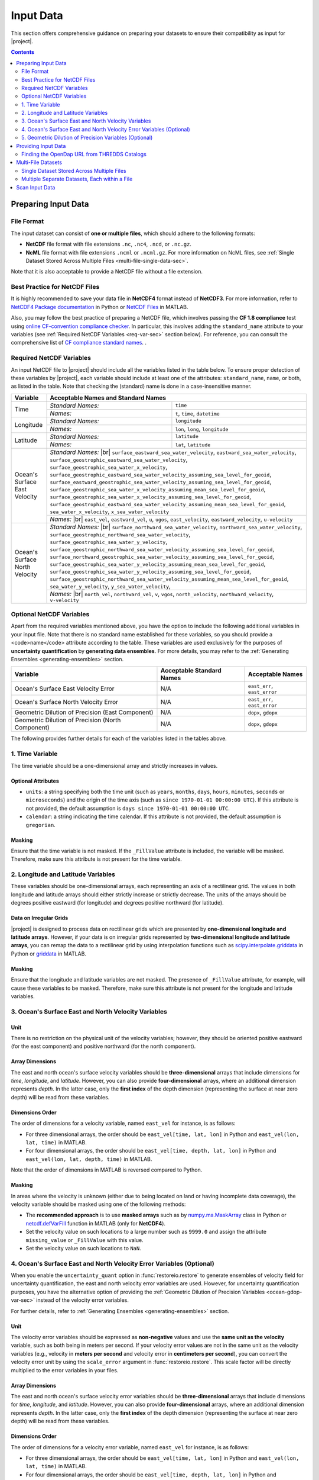 .. _input-data:

Input Data
**********

This section offers comprehensive guidance on preparing your datasets to ensure their compatibility as input for |project|.

.. contents::
   :depth: 2

Preparing Input Data
====================

.. _file-format:

File Format
-----------

The input dataset can consist of **one or multiple files**, which should adhere to the following formats:

* **NetCDF** file format with file extensions ``.nc``, ``.nc4``, ``.ncd``, or ``.nc.gz``.
* **NcML** file format with file extensions ``.ncml`` or ``.ncml.gz``. For more information on NcML files, see :ref:`Single Dataset Stored Across Multiple Files <multi-file-single-data-sec>`.

Note that it is also acceptable to provide a NetCDF file without a file extension.

.. _best-practice-sec:

Best Practice for NetCDF Files
------------------------------

It is highly recommended to save your data file in **NetCDF4** format instead of **NetCDF3**. For more information, refer to `NetCDF4 Package documentation <https://unidata.github.io/netcdf4-python/>`__ in Python or `NetCDF Files <https://www.mathworks.com/help/matlab/network-common-data-form.html>`__ in MATLAB.

Also, you may follow the best practice of preparing a NetCDF file, which involves passing the **CF 1.8 compliance** test using `online CF-convention compliance checker <https://compliance.ioos.us/index.html>`__. In particular, this involves adding the ``standard_name`` attribute to your variables (see :ref:`Required NetCDF Variables <req-var-sec>` section below). For reference, you can consult the comprehensive list of `CF compliance standard names <http://cfconventions.org/Data/cf-standard-names/43/build/cf-standard-name-table.html>`__.
.


.. _req-var-sec:

Required NetCDF Variables
-------------------------

An input NetCDF file to |project| should include all the variables listed in the table below. To ensure proper detection of these variables by |project|, each variable should include at least one of the attributes: ``standard_name``, ``name``, or both, as listed in the table. Note that checking the (standard) name is done in a case-insensitive manner.

.. |br| raw:: html

    <br>

.. +--------------------------------+----------------------------------------------------------------------------------------+----------------------------------+
.. | Variable                       | Acceptable Standard Names                                                              | Acceptable Names                 |
.. +================================+========================================================================================+==================================+
.. | Time                           | ``time``                                                                               | ``t``, ``time``, ``datetime``    |
.. +--------------------------------+----------------------------------------------------------------------------------------+----------------------------------+
.. | Longitude                      | ``longitude``                                                                          | ``lon``, ``long``, ``longitude`` |
.. +--------------------------------+----------------------------------------------------------------------------------------+----------------------------------+
.. | Latitude                       | ``latitude``                                                                           | ``lat``, ``latitude``            |
.. +--------------------------------+----------------------------------------------------------------------------------------+----------------------------------+
.. | Ocean's Surface East Velocity  | ``surface_eastward_sea_water_velocity``                                                | ``east_vel``                     |
.. |                                | ``eastward_sea_water_velocity``                                                        | ``eastward_vel``                 |
.. |                                | ``surface_geostrophic_eastward_sea_water_velocity``                                    | ``u``                            |
.. |                                | ``surface_geostrophic_sea_water_x_velocity``                                           | ``ugos``                         |
.. |                                | ``surface_geostrophic_eastward_sea_water_velocity_assuming_sea_level_for_geoid``       | ``east_velocity``                |
.. |                                | ``surface_eastward_geostrophic_sea_water_velocity_assuming_sea_level_for_geoid``       | ``eastward_velocity``            |
.. |                                | ``surface_geostrophic_sea_water_x_velocity_assuming_mean_sea_level_for_geoid``         | ``u-velocity``                   |
.. |                                | ``surface_geostrophic_sea_water_x_velocity_assuming_sea_level_for_geoid``              |                                  |
.. |                                | ``surface_geostrophic_eastward_sea_water_velocity_assuming_mean_sea_level_for_geoid``  |                                  |
.. |                                | ``sea_water_x_velocity``                                                               |                                  |
.. |                                | ``x_sea_water_velocity``                                                               |                                  |
.. +--------------------------------+----------------------------------------------------------------------------------------+----------------------------------+
.. | Ocean's Surface North Velocity | ``surface_northward_sea_water_velocity``                                               | ``north_vel``                    |
.. |                                | ``northward_sea_water_velocity``                                                       | ``northward_vel``                |
.. |                                | ``surface_geostrophic_northward_sea_water_velocity``                                   | ``v``                            |
.. |                                | ``surface_geostrophic_sea_water_y_velocity``                                           | ``vgos``                         |
.. |                                | ``surface_geostrophic_northward_sea_water_velocity_assuming_sea_level_for_geoid``      | ``north_velocity``               |
.. |                                | ``surface_northward_geostrophic_sea_water_velocity_assuming_sea_level_for_geoid``      | ``northward_velocity``           |
.. |                                | ``surface_geostrophic_sea_water_y_velocity_assuming_mean_sea_level_for_geoid``         | ``v-velocity``                   |
.. |                                | ``surface_geostrophic_sea_water_y_velocity_assuming_sea_level_for_geoid``              |                                  |
.. |                                | ``surface_geostrophic_northward_sea_water_velocity_assuming_mean_sea_level_for_geoid`` |                                  |
.. |                                | ``sea_water_y_velocity``                                                               |                                  |
.. |                                | ``y_sea_water_velocity``                                                               |                                  |
.. +--------------------------------+----------------------------------------------------------------------------------------+----------------------------------+

+--------------------------------+-----------------------+-----------------------------------------------------------------+
| Variable                       | Acceptable Names and Standard Names                                                     |
+================================+=======================+=================================================================+
| Time                           |  *Standard Names:*    | ``time``                                                        |
|                                +-----------------------+-----------------------------------------------------------------+
|                                |  *Names:*             | ``t``, ``time``, ``datetime``                                   |
+--------------------------------+-----------------------+-----------------------------------------------------------------+
| Longitude                      |  *Standard Names:*    | ``longitude``                                                   |
|                                +-----------------------+-----------------------------------------------------------------+
|                                |  *Names:*             | ``lon``, ``long``, ``longitude``                                |
+--------------------------------+-----------------------+-----------------------------------------------------------------+
| Latitude                       |  *Standard Names:*    | ``latitude``                                                    |
|                                +-----------------------+-----------------------------------------------------------------+
|                                |  *Names:*             | ``lat``, ``latitude``                                           |
+--------------------------------+-----------------------+-----------------------------------------------------------------+
| Ocean's Surface East Velocity  | *Standard Names:* |br|                                                                  |
|                                | ``surface_eastward_sea_water_velocity``,                                                |
|                                | ``eastward_sea_water_velocity``,                                                        |
|                                | ``surface_geostrophic_eastward_sea_water_velocity``,                                    |
|                                | ``surface_geostrophic_sea_water_x_velocity``,                                           |
|                                | ``surface_geostrophic_eastward_sea_water_velocity_assuming_sea_level_for_geoid``,       |
|                                | ``surface_eastward_geostrophic_sea_water_velocity_assuming_sea_level_for_geoid``,       |
|                                | ``surface_geostrophic_sea_water_x_velocity_assuming_mean_sea_level_for_geoid``,         |
|                                | ``surface_geostrophic_sea_water_x_velocity_assuming_sea_level_for_geoid``,              |
|                                | ``surface_geostrophic_eastward_sea_water_velocity_assuming_mean_sea_level_for_geoid``,  |
|                                | ``sea_water_x_velocity``,                                                               |
|                                | ``x_sea_water_velocity``                                                                |
+                                +-----------------------+-----------------------------------------------------------------+
|                                | *Names:* |br|                                                                           |
|                                | ``east_vel``,                                                                           |
|                                | ``eastward_vel``,                                                                       |
|                                | ``u``,                                                                                  |
|                                | ``ugos``,                                                                               |
|                                | ``east_velocity``,                                                                      |
|                                | ``eastward_velocity``,                                                                  |
|                                | ``u-velocity``                                                                          |
+--------------------------------+-----------------------+-----------------------------------------------------------------+
| Ocean's Surface North Velocity | *Standard Names:* |br|                                                                  |
|                                | ``surface_northward_sea_water_velocity``,                                               |
|                                | ``northward_sea_water_velocity``,                                                       |
|                                | ``surface_geostrophic_northward_sea_water_velocity``,                                   |
|                                | ``surface_geostrophic_sea_water_y_velocity``,                                           |
|                                | ``surface_geostrophic_northward_sea_water_velocity_assuming_sea_level_for_geoid``,      |
|                                | ``surface_northward_geostrophic_sea_water_velocity_assuming_sea_level_for_geoid``,      |
|                                | ``surface_geostrophic_sea_water_y_velocity_assuming_mean_sea_level_for_geoid``,         |
|                                | ``surface_geostrophic_sea_water_y_velocity_assuming_sea_level_for_geoid``,              |
|                                | ``surface_geostrophic_northward_sea_water_velocity_assuming_mean_sea_level_for_geoid``, |
|                                | ``sea_water_y_velocity``,                                                               |
|                                | ``y_sea_water_velocity``,                                                               |
+                                +-----------------------+-----------------------------------------------------------------+
|                                | *Names:* |br|                                                                           |
|                                | ``north_vel``,                                                                          |
|                                | ``northward_vel``,                                                                      |
|                                | ``v``,                                                                                  |
|                                | ``vgos``,                                                                               |
|                                | ``north_velocity``,                                                                     |
|                                | ``northward_velocity``,                                                                 |
|                                | ``v-velocity``                                                                          |
+--------------------------------+-----------------------+-----------------------------------------------------------------+

.. _opt-var-sec:

Optional NetCDF Variables
-------------------------

Apart from the required variables mentioned above, you have the option to include the following additional variables in your input file. Note that there is no standard name established for these variables, so you should provide a <code>name</code> attribute according to the table. These variables are used exclusively for the purposes of **uncertainty quantification** by **generating data ensembles**. For more details, you may refer to the :ref:`Generating Ensembles <generating-ensembles>` section.

+---------------------------------------------------+---------------------------+------------------------------+
| Variable                                          | Acceptable Standard Names | Acceptable Names             |
+===================================================+===========================+==============================+
| Ocean's Surface East Velocity Error               | N/A                       | ``east_err``, ``east_error`` |
+---------------------------------------------------+---------------------------+------------------------------+
| Ocean's Surface North Velocity Error              | N/A                       | ``east_err``, ``east_error`` |
+---------------------------------------------------+---------------------------+------------------------------+
| Geometric Dilution of Precision (East Component)  | N/A                       | ``dopx``, ``gdopx``          |
+---------------------------------------------------+---------------------------+------------------------------+
| Geometric Dilution of Precision (North Component) | N/A                       | ``dopx``, ``gdopx``          |
+---------------------------------------------------+---------------------------+------------------------------+

The following provides further details for each of the variables listed in the tables above.

.. _time-var-sec:

1. Time Variable
----------------

The time variable should be a one-dimensional array and strictly increases in values.

Optional Attributes
~~~~~~~~~~~~~~~~~~~

* ``units``: a string specifying both the time unit (such as ``years``, ``months``, ``days``, ``hours``, ``minutes``, ``seconds`` or ``microseconds``) and the origin of the time axis (such as ``since 1970-01-01 00:00:00 UTC``). If this attribute is not provided, the default assumption is ``days since 1970-01-01 00:00:00 UTC``.
* ``calendar``: a string indicating the time calendar. If this attribute is not provided, the default assumption is ``gregorian``.

Masking
~~~~~~~

Ensure that the time variable is not masked. If the ``_FillValue`` attribute is included, the variable will be masked. Therefore, make sure this attribute is not present for the time variable.

.. _lon-lat-var-sec:

2. Longitude and Latitude Variables
-----------------------------------

These variables should be one-dimensional arrays, each representing an axis of a rectilinear grid. The values in both longitude and latitude arrays should either strictly increase or strictly decrease. The units of the arrays should be degrees positive eastward (for longitude) and degrees positive northward (for latitude).

Data on Irregular Grids
~~~~~~~~~~~~~~~~~~~~~~~

|project| is designed to process data on rectilinear grids which are presented by **one-dimensional longitude and latitude arrays**. However, if your data is on irregular grids represented by **two-dimensional longitude and latitude arrays**, you can remap the data to a rectilinear grid by using interpolation functions such as `scipy.interpolate.griddata <https://docs.scipy.org/doc/scipy/reference/generated/scipy.interpolate.griddata.html>`__ in Python or `griddata <https://www.mathworks.com/help/matlab/ref/griddata.html>`__ in MATLAB.

Masking
~~~~~~~

Ensure that the longitude and latitude variables are not masked. The presence of ``_FillValue`` attribute, for example, will cause these variables to be masked. Therefore, make sure this attribute is not present for the longitude and latitude variables.

.. _ocean-vel-var-sec:

3. Ocean's Surface East and North Velocity Variables
----------------------------------------------------

Unit
~~~~

There is no restriction on the physical unit of the velocity variables; however, they should be oriented positive eastward (for the east component) and positive northward (for the north component).

Array Dimensions
~~~~~~~~~~~~~~~~

The east and north ocean's surface velocity variables should be **three-dimensional** arrays that include dimensions for *time*, *longitude*, and *latitude*. However, you can also provide **four-dimensional** arrays, where an additional dimension represents *depth*. In the latter case, only the **first index** of the depth dimension (representing the surface at near zero depth) will be read from these variables.

Dimensions Order
~~~~~~~~~~~~~~~~

The order of dimensions for a velocity variable, named ``east_vel`` for instance, is as follows:

* For three dimensional arrays, the order should be ``east_vel[time, lat, lon]`` in Python and ``east_vel(lon, lat, time)`` in MATLAB.
* For four dimensional arrays, the order should be ``east_vel[time, depth, lat, lon]`` in Python and ``east_vel(lon, lat, depth, time)`` in MATLAB.

Note that the order of dimensions in MATLAB is reversed compared to Python.

Masking
~~~~~~~

In areas where the velocity is unknown (either due to being located on land or having incomplete data coverage), the velocity variable should be masked using one of the following methods:

* The **recommended approach** is to use **masked arrays** such as by `numpy.ma.MaskArray <https://numpy.org/doc/stable/reference/maskedarray.baseclass.html#maskedarray-baseclass>`__ class in Python or `netcdf.defVarFill <https://www.mathworks.com/help/matlab/ref/netcdf.defvarfill.html>`__ function in MATLAB (only for **NetCDF4**).
*  Set the velocity value on such locations to a large number such as ``9999.0`` and assign the attribute ``missing_value`` or ``_FillValue`` with this value.
*  Set the velocity value on such locations to ``NaN``.

.. _ocean-vel-err-var-sec:

4. Ocean's Surface East and North Velocity Error Variables (Optional)
---------------------------------------------------------------------

When you enable the ``uncertainty_quant`` option in :func:`restoreio.restore` to generate ensembles of velocity field for uncertainty quantification, the east and north velocity error variables are used. However, for uncertainty quantification purposes, you have the alternative option of providing the :ref:`Geometric Dilution of Precision Variables <ocean-gdop-var-sec>` instead of the velocity error variables.

For further details, refer to :ref:`Generating Ensembles <generating-ensembles>` section.

Unit
~~~~

The velocity error variables should be expressed as **non-negative** values and use the **same unit as the velocity** variable, such as both being in meters per second. If your velocity error values are not in the same unit as the velocity variables (e.g., velocity in **meters per second** and velocity error in **centimeters per second**), you can convert the velocity error unit by using the ``scale_error`` argument in :func:`restoreio.restore`. This scale factor will be directly multiplied to the error variables in your files.

Array Dimensions
~~~~~~~~~~~~~~~~

The east and north ocean's surface velocity error variables should be **three-dimensional** arrays that include dimensions for *time*, *longitude*, and *latitude*. However, you can also provide **four-dimensional** arrays, where an additional dimension represents *depth*. In the latter case, only the **first index** of the depth dimension (representing the surface at near zero depth) will be read from these variables.

Dimensions Order
~~~~~~~~~~~~~~~~

The order of dimensions for a velocity error variable, named ``east_vel`` for instance, is as follows:

* For three dimensional arrays, the order should be ``east_vel[time, lat, lon]`` in Python and ``east_vel(lon, lat, time)`` in MATLAB.
* For four dimensional arrays, the order should be ``east_vel[time, depth, lat, lon]`` in Python and ``east_vel(lon, lat, depth, time)`` in MATLAB.

Note that the order of dimensions in MATLAB is reversed compared to Python.

Masking
~~~~~~~

Unlike the velocity variable, masking the velocity error variables is not mandatory. However, if you choose to apply masks to the velocity error variables, the same rules that apply to the velocity variable should also be followed for the velocity error variables.

.. _ocean-gdop-var-sec:

5. Geometric Dilution of Precision Variables (Optional)
-------------------------------------------------------

The Geometric Dilution of Precision (GDOP) is relevant to HF radar datasets, and it quantifies the effect of the geometric configuration of the HF radars on the uncertainty in velocity estimates. To gain a better understanding of the GDOP variables, we recommend referring to Section 2 of :ref:`[2] <ref2>`.

When you enable the ``uncertainty_quant`` option in :func:`restoreio.restore` to generate ensembles of velocity field for uncertainty quantification, the :ref:`Ocean's East and North Velocity Error Variables <ocean-vel-err-var-sec>` are used. However, for uncertainty quantification purposes, you have the alternative option of providing the GDOP variables instead of the velocity error variables.

For further details on the usage of GDOP variables, refer to :ref:`Generating Ensembles <generating-ensembles>` section.

Set Scale Velocity Error Entry
~~~~~~~~~~~~~~~~~~~~~~~~~~~~~~

When utilizing the GDOP variables instead of the velocity error variables, ensure to specify the ``scale_error`` argument in :func:`restoreio.restore`. This value should be set to the **radial error of HF radars**. The velocity error is then calculated as the product of this scale factor and the GDOP variables.

Unit
~~~~

The GDOP variables should be expressed as **non-negative** values. The GDOP variables are **dimensionless**, however, when the GDOP variables are provided instead of the velocity error, the unit of the ``scale_error`` argument in :func:`restoreio.restore` should be the same unit as your velocity variable. 

Array Dimensions
~~~~~~~~~~~~~~~~

The east and north ocean's surface velocity error variables should be **three-dimensional** arrays that include dimensions for *time*, *longitude*, and *latitude*. However, you can also provide **four-dimensional** arrays, where an additional dimension represents *depth*. In the latter case, only the **first index** of the depth dimension (representing the surface at near zero depth) will be read from these variables.

Dimensions Order
~~~~~~~~~~~~~~~~

The order of dimensions for a velocity error variable, named ``east_vel`` for instance, is as follows:

* For three dimensional arrays, the order should be ``east_vel[time, lat, lon]`` in Python and ``east_vel(lon, lat, time)`` in MATLAB.
* For four dimensional arrays, the order should be ``east_vel[time, depth, lat, lon]`` in Python and ``east_vel(lon, lat, depth, time)`` in MATLAB.

Note that the order of dimensions in MATLAB is reversed compared to Python.

Masking
~~~~~~~

Unlike the velocity variable, masking the velocity error variables is not mandatory. However, if you choose to apply masks to the velocity error variables, the same rules that apply to the velocity variable should also be followed for the velocity error variables.

.. _provide-input-sec:

Providing Input Data
====================

You can provide the input dataset in two different ways:

1. Using files from your local machine.
2. By specifying the URL of data hosted on remote THREDDS data servers.

You can provide either the full path file name of you local files or the *OpenDap* URL of a remote dataset using the ``input`` argument in :func:`restoreio.restore`.

Finding the OpenDap URL from THREDDS Catalogs
---------------------------------------------

Many providers of geophysical data host their datasets on `THREDDS Data servers <https://www.unidata.ucar.edu/software/tds/>`__ , which offer OpenDap protocols. The following steps guide you to obtain the OpenDap URL of a remote dataset hosted on a THREDDS server. In the example below, we use a sample HF radar data hosted on our THREDDS server available at `https://transport.me.berkeley.edu/thredds <https://transport.me.berkeley.edu/thredds>`__.

1. Visit the `catalog webpage <https://transport.me.berkeley.edu/thredds/catalog/catalog.html?dataset=WHOI-HFR/WHOI_HFR_2014_original.nc>`__ of the dataset.
2. From the list of *Service*, select the *OPENDAP* service. This brings you to the `OPENDAP Dataset Access Form <https://transport.me.berkeley.edu/thredds/dodsC/root/WHOI-HFR/WHOI_HFR_2014_original.nc.html>`__ for this dataset.
3. From the OPENDAP Dataset Access Form, find the *Data URL* text box. This contains the OpenDap URL of this dataset, which is:

   .. prompt::

    https://transport.me.berkeley.edu/thredds/dodsC/root/WHOI-HFR/WHOI_HFR_2014_restored.nc 

For a visual demonstration of the steps described above, you may refer to the animated clip.

.. image:: ../_static/images/user-guide/OpenDap.gif
   :align: center
   :class: custom-dark

.. _multi-file-sec:

Multi-File Datasets
===================

You have the option to provide multiple files. A multi-file datasets can appear in two scenarios:

.. _multi-file-single-data-sec:

Single Dataset Stored Across Multiple Files
-------------------------------------------

If your dataset is divided into multiple files, where each file represents a distinct part of the data (e.g., different time frames), you can use the NetCDF Markup Language (NcML) to create an ``ncml`` file that aggregates all the individual NetCDF files into a single dataset. To provide this multi-file dataset, simply specify the URL of the NcML file. For detailed guidance on using NcML, you can consult the `NcML Tutorial <https://docs.unidata.ucar.edu/netcdf-java/4.6/userguide/ncml/Tutorial.html>`__.

.. _multi-file-multiple-data-sec:

Multiple Separate Datasets, Each within a File
----------------------------------------------

Alternatively, you may have several files, with each file representing an independent dataset. An example of such multiple files could be ensembles obtained from ocean models, where each file corresponds to a velocity ensemble.

The following steps guide you to provide multiple files.

1. Name Your Files with a Numeric Pattern
~~~~~~~~~~~~~~~~~~~~~~~~~~~~~~~~~~~~~~~~~

When providing multiple files, the name of your files (or the URLs) should include a numeric pattern. For instance, you can use the file name format like ``MyInputxxxxFile.nc`` where ``xxxx`` is the numeric pattern. An example of such data URLs where the pattern ranges from ``0000`` to ``0020`` could be:

.. prompt::

    https://transport.me.berkeley.edu/thredds/dodsC/public/SomeDirectory/MyInput0000File.nc
    https://transport.me.berkeley.edu/thredds/dodsC/public/SomeDirectory/MyInput0001File.nc
    https://transport.me.berkeley.edu/thredds/dodsC/public/SomeDirectory/MyInput0002File.nc
    ...
    https://transport.me.berkeley.edu/thredds/dodsC/public/SomeDirectory/MyInput0020File.nc

2. Provide File Iterator Range
~~~~~~~~~~~~~~~~~~~~~~~~~~~~~~

Provide the ``min_file_index`` and ``max_file_index`` arguments in :func:`restoreio.restore` function to define the range of files to be processed. This allows |project| to search through your uploaded files or generate new URLs based on the provided URL to access the other datasets.

For example, in the case of the URLs mentioned earlier, you can enter ``0`` as the minimum file index and ``20`` as the maximum file index. Alternatively, you can specify the full iterator pattern with the leading zeros as ``0000`` to ``0020``.

.. _scan-input-data-sec:

Scan Input Data
===============

It is recommended that you perform a scan of your dataset using the :func:`restoreio.scan` function. This function performs a simple check on your data to make sure required variables exists and are readable. This is often useful if you do not have a priori knowledge on the time and spatial extent of your data. The following code demonstrate scanning of a dataset:

.. code-block:: python
    :emphasize-lines: 9

    >>> # Import package
    >>> from restoreio import scan

    >>> # OpenDap URL of HF radar data
    >>> input = 'https://transport.me.berkeley.edu/thredds/dodsC/' + \
    ...         'root/MontereyBay/MontereyBay_2km_original.nc'

    >>> # Run script
    >>> info = scan(input, scan_velocity=True)

The ``info`` dictionary in the above contains information about the input dataset, such as its spatial extent, time span, and the range of velocity field values. Here is an example of printing this variable:

.. code-block:: python

    >>> import json
    >>> json_obj = json.dumps(info, indent=4)
    >>> print(json_obj)
    {
        "Scan": {
            "ScanStatus": true,
            "Message": ""
        },
        "TimeInfo": {
            "InitialTime": {
                "Year": "2017",
                "Month": "01",
                "Day": "20",
                "Hour": "06",
                "Minute": "00",
                "Second": "00",
                "Microsecond": "000000"
            },
            "FinalTime": {
                "Year": "2017",
                "Month": "01",
                "Day": "25",
                "Hour": "21",
                "Minute": "00",
                "Second": "00",
                "Microsecond": "000000"
            },
            "TimeDuration": {
                "Day": "5",
                "Hour": "15",
                "Minute": "00",
                "Second": "00"
            },
            "TimeDurationInSeconds": "486000.0",
            "DatetimeSize": "136"
        },
        "SpaceInfo": {
            "DataResolution": {
                "LongitudeResolution": "96",
                "LatitudeResolution": "84"
            },
            "DataBounds": {
                "MinLatitude": "36.29128",
                "MidLatitude": "37.03744888305664",
                "MaxLatitude": "37.78362",
                "MinLongitude": "-123.59292",
                "MidLongitude": "-122.6038818359375",
                "MaxLongitude": "-121.614845"
            },
            "DataRange": {
                "LongitudeRange": "175771.3634036201",
                "LatitudeRange": "166126.5386743735",
                "ViewRange": "246079.90876506813",
                "PitchAngle": "45.373085021972656"
            },
            "CameraBounds": {
                "MinLatitude": "35.995285353686455",
                "MaxLatitude": "38.079612412426826",
                "MinLongitude": "-123.98635925709257",
                "MaxLongitude": "-121.22140441478243"
            }
        },
        "VelocityInfo": {
            "EastVelocityName": "u",
            "NorthVelocityName": "v",
            "EastVelocityStandardName": "surface_eastward_sea_water_velocity",
            "NorthVelocityStandardName": "surface_northward_sea_water_velocity",
            "VelocityStandardName": "surface_sea_water_velocity",
            "MinEastVelocity": "-0.6357033237814904",
            "MaxEastVelocity": "0.5624764338135719",
            "MinNorthVelocity": "-0.6599066462367773",
            "MaxNorthVelocity": "0.8097501311451196",
            "TypicalVelocitySpeed": "1.005058422798982"
        }
    }
